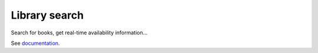 Library search
==============

Search for books, get real-time availability information...

See `documentation <http://moxie-library.readthedocs.org>`_.
